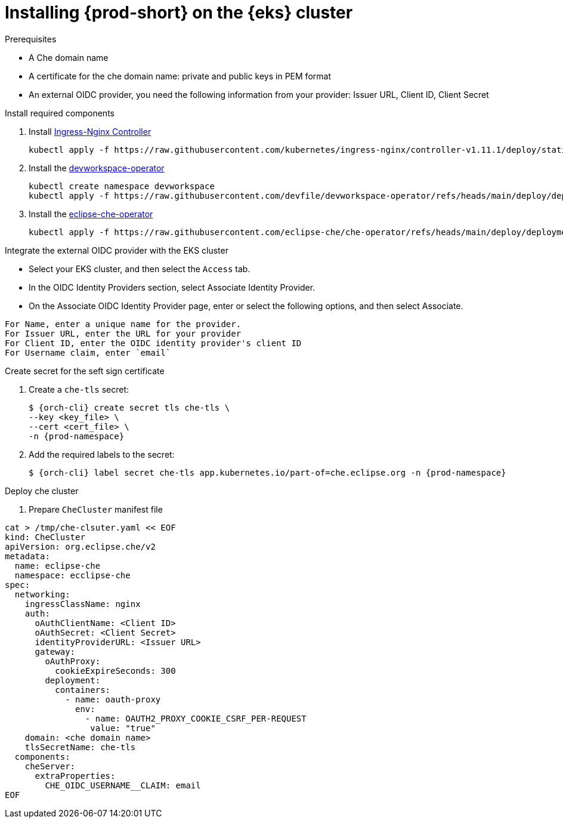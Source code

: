 :_content-type: PROCEDURE
:navtitle: Installing {prod-short} on the {eks} cluster
:description: Installing {prod-short} on the {eks} cluster
:keywords: installing-{prod-short}-on-the-eks-cluster
:page-aliases:

[id="installing-{prod-short}-on-AWS-EKS.adoc"]
= Installing {prod-short} on the {eks} cluster

.Prerequisites
* A Che domain name
* A certificate for the che domain name: private and public keys in PEM format
* An external OIDC provider, you need the following information from your provider: Issuer URL, Client ID, Client Secret

.Install required components
. Install link:https://kubernetes.github.io/ingress-nginx/[Ingress-Nginx Controller]
+
[source,shell]
----
kubectl apply -f https://raw.githubusercontent.com/kubernetes/ingress-nginx/controller-v1.11.1/deploy/static/provider/aws/deploy.yaml
----

. Install the link:https://github.com/devfile/devworkspace-operator/tree/main[devworkspace-operator]
+
[source,shell]
----
kubectl create namespace devworkspace
kubectl apply -f https://raw.githubusercontent.com/devfile/devworkspace-operator/refs/heads/main/deploy/deployment/kubernetes/combined.yaml
----

. Install the link:https://github.com/eclipse-che/che-operator[eclipse-che-operator]
+
[source,shell]
----
kubectl apply -f https://raw.githubusercontent.com/eclipse-che/che-operator/refs/heads/main/deploy/deployment/kubernetes/combined.yaml
----

.Integrate the external OIDC provider with the EKS cluster
* Select your EKS cluster, and then select the `Access` tab.
* In the OIDC Identity Providers section, select Associate Identity Provider.
* On the Associate OIDC Identity Provider page, enter or select the following options, and then select Associate.
[subs="+quotes,attributes"]
----
For Name, enter a unique name for the provider.
For Issuer URL, enter the URL for your provider
For Client ID, enter the OIDC identity provider's client ID 
For Username claim, enter `email`
----
.Create secret for the seft sign certificate
. Create a `che-tls` secret:
+
[subs="+quotes,attributes"]
----
$ {orch-cli} create secret tls che-tls \
--key <key_file> \
--cert <cert_file> \
-n {prod-namespace}
----

. Add the required labels to the secret:
+
[subs="+quotes,attributes"]
----
$ {orch-cli} label secret che-tls app.kubernetes.io/part-of=che.eclipse.org -n {prod-namespace}
----

.Deploy che cluster
. Prepare `CheCluster` manifest file
[source,shell,subs="+attributes,+quotes"]
----
cat > /tmp/che-clsuter.yaml << EOF
kind: CheCluster
apiVersion: org.eclipse.che/v2
metadata:
  name: eclipse-che
  namespace: ecclipse-che
spec:
  networking:
    ingressClassName: nginx
    auth:
      oAuthClientName: <Client ID>
      oAuthSecret: <Client Secret>
      identityProviderURL: <Issuer URL>
      gateway:
        oAuthProxy:
          cookieExpireSeconds: 300
        deployment:
          containers:
            - name: oauth-proxy
              env:
                - name: OAUTH2_PROXY_COOKIE_CSRF_PER-REQUEST
                 value: "true"
    domain: <che domain name>
    tlsSecretName: che-tls
  components:
    cheServer:
      extraProperties:
        CHE_OIDC_USERNAME__CLAIM: email
EOF
----
